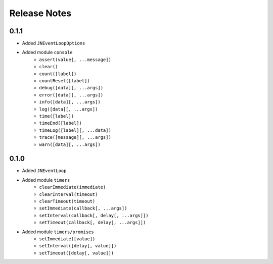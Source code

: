 =============
Release Notes
=============

0.1.1
-----

* Added ``JNEventLoopOptions``
* Added module ``console``
    * ``assert(value[, ...message])``
    * ``clear()``
    * ``count([label])``
    * ``countReset([label])``
    * ``debug([data][, ...args])``
    * ``error([data][, ...args])``
    * ``info([data][, ...args])``
    * ``log([data][, ...args])``
    * ``time([label])``
    * ``timeEnd([label])``
    * ``timeLog([label][, ...data])``
    * ``trace([message][, ...args])``
    * ``warn([data][, ...args])``

0.1.0
-----

* Added ``JNEventLoop``
* Added module ``timers``
    * ``clearImmediate(immediate)``
    * ``clearInterval(timeout)``
    * ``clearTimeout(timeout)``
    * ``setImmediate(callback[, ...args])``
    * ``setInterval(callback[, delay[, ...args]])``
    * ``setTimeout(callback[, delay[, ...args]])``
* Added module ``timers/promises``
    * ``setImmediate([value])``
    * ``setInterval([delay[, value]])``
    * ``setTimeout([delay[, value]])``
